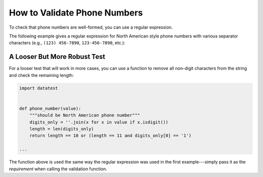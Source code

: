 
.. py:currentmodule:: datatest

.. meta::
    :description: How to assert telephone number formats.
    :keywords: datatest, phone format, validate phone number


#############################
How to Validate Phone Numbers
#############################

To check that phone numbers are well-formed, you can use a regular
expression.

The following example gives a regular expression for North American
style phone numbers with various separator characters (e.g.,
``(123) 456-7890``, ``123-456-7890``, etc.):

.. tabs::

    .. group-tab:: Pytest

        .. code-block:: python
            :emphasize-lines: 9,11

            import re
            import datatest


            def test_phone_numbers():

                data = ['(555) 123-1234', '555-123-1234', '555.123.1234']

                phone_number = re.compile('^(1\s)?\(?\d{3}\)?[\s.-]?\d{3}[\s.-]?\d{4}$')

                datatest.validate(data, phone_number)


    .. group-tab:: Unittest

        .. code-block:: python
            :emphasize-lines: 11,13

            import re
            import datatest


            class MyTest(datatest.DataTestCase):

                def test_phone_numbers(self):

                    data = ['(555) 123-1234', '555-123-1234', '555.123.1234']

                    phone_number = re.compile('^(1\s)?\(?\d{3}\)?[\s.-]?\d{3}[\s.-]?\d{4}$')

                    self.assertValid(data, phone_number)


A Looser But More Robust Test
=============================

For a looser test that will work in more cases, you can use a function
to remove all non-digit characters from the string and check the remaining
length:

.. code-block:: python

    import datatest


    def phone_number(value):
        """should be North American phone number"""
        digits_only = ''.join(x for x in value if x.isdigit())
        length = len(digits_only)
        return length == 10 or (length == 11 and digits_only[0] == '1')

    ...

The function above is used the same way the regular expression was
used in the first example---simply pass it as the *requirement*
when calling the validation function.

